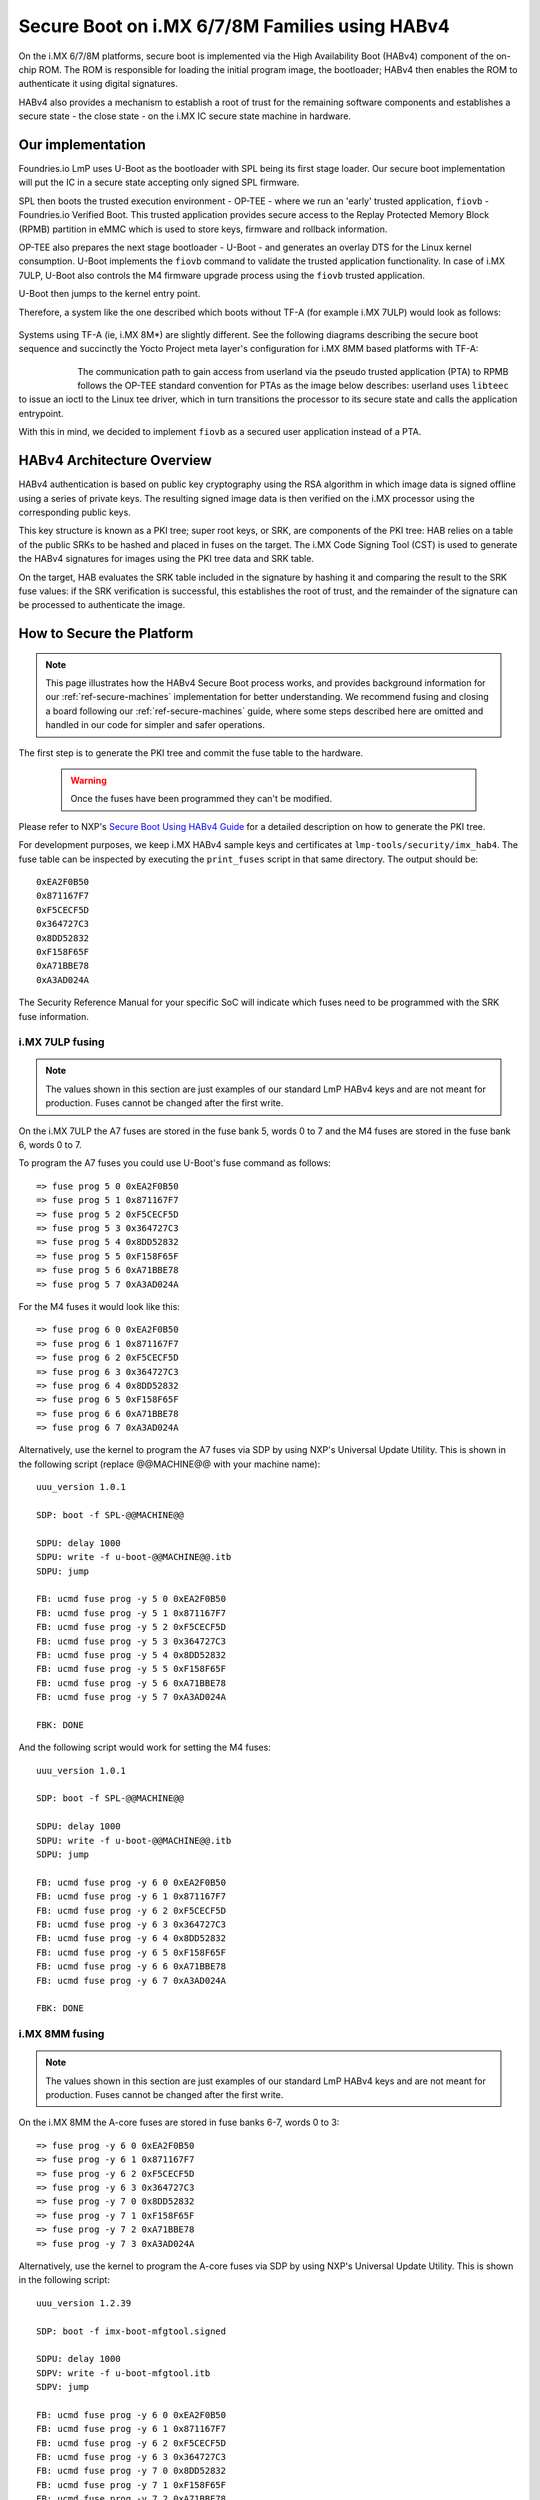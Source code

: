 .. highlight:: sh

.. _ref-secure-boot-imx-habv4:

Secure Boot on i.MX 6/7/8M Families using HABv4
===============================================
On the i.MX 6/7/8M platforms, secure boot is implemented via the High Availability Boot (HABv4) component of the on-chip ROM. The ROM is responsible for loading the initial program image, the bootloader; HABv4 then enables the ROM to authenticate it using digital signatures.

HABv4 also provides a mechanism to establish a root of trust for the remaining software components and establishes a secure state - the close state - on the i.MX IC secure state machine in hardware.

Our implementation
------------------
Foundries.io LmP uses U-Boot as the bootloader with SPL being its first stage loader. Our secure boot implementation will put the IC in a secure state accepting only signed SPL firmware.

SPL then boots the trusted execution environment - OP-TEE - where we run an 'early' trusted application, ``fiovb`` - Foundries.io Verified Boot. This trusted application provides secure access to the Replay Protected Memory Block (RPMB) partition in eMMC which is used to store keys, firmware and rollback information.

OP-TEE also prepares the next stage bootloader - U-Boot - and generates an overlay DTS for the Linux kernel consumption. U-Boot implements the ``fiovb`` command to validate the trusted application functionality. In case of i.MX 7ULP, U-Boot also controls the M4 firmware upgrade process using the ``fiovb`` trusted application.

U-Boot then jumps to the kernel entry point.

Therefore, a system like the one described which boots without TF-A (for example i.MX 7ULP) would look as follows:

   .. figure:: /_static/imx-secure-boot.png
      :align: center
      :width: 6in

Systems using TF-A (ie, i.MX 8M*) are slightly different. See the following diagrams describing the secure boot sequence and succinctly the Yocto Project meta layer's configuration for i.MX 8MM based platforms with TF-A:

   .. figure:: /_static/imx8-secure-boot.png
      :align: left
      :width: 8in

The communication path to gain access from userland via the pseudo trusted application (PTA) to RPMB follows the OP-TEE standard convention for PTAs as the image below describes: userland uses ``libteec`` to issue an ioctl to the Linux tee driver, which in turn transitions the processor to its secure state and calls the application entrypoint.

With this in mind, we decided to implement ``fiovb`` as a secured user application instead of a PTA.

   .. figure:: /_static/optee-pta-access.png
      :align: center
      :width: 6in


HABv4 Architecture Overview
---------------------------
HABv4 authentication is based on public key cryptography using the RSA algorithm in which image data is signed offline using a series of private keys. The resulting signed image data is then verified on the i.MX processor using the corresponding public keys.

This key structure is known as a PKI tree; super root keys, or SRK, are components of the PKI tree: HAB relies on a table of the public SRKs to be hashed and placed in fuses on the target.
The i.MX Code Signing Tool (CST) is used to generate the HABv4 signatures for images using the PKI tree data and SRK table.

On the target, HAB evaluates the SRK table included in the signature by hashing it and comparing the result to the SRK fuse values: if the SRK verification is successful, this establishes the root of trust, and the remainder of the signature can be processed to authenticate the image.

How to Secure the Platform
--------------------------

.. note::
    This page illustrates how the HABv4 Secure Boot process works, and provides background information for our :ref:`ref-secure-machines` implementation for better understanding. We recommend fusing and closing a board following our :ref:`ref-secure-machines` guide, where some steps described here are omitted and handled in our code for simpler and safer operations.

The first step is to generate the PKI tree and commit the fuse table to the hardware.

 .. warning::

   Once the fuses have been programmed they can't be modified.

Please refer to NXP's `Secure Boot Using HABv4 Guide`_ for a detailed description on how to generate the PKI tree.

For development purposes, we keep i.MX HABv4 sample keys and certificates at ``lmp-tools/security/imx_hab4``. The fuse table can be inspected by executing the ``print_fuses`` script in that same directory. The output should be::

	0xEA2F0B50
	0x871167F7
	0xF5CECF5D
	0x364727C3
	0x8DD52832
	0xF158F65F
	0xA71BBE78
	0xA3AD024A

The Security Reference Manual for your specific SoC will indicate which fuses need to be programmed with the SRK fuse information.


i.MX 7ULP fusing
^^^^^^^^^^^^^^^^

.. note:: The values shown in this section are just examples of our standard LmP HABv4 keys and are not meant for production. Fuses cannot be changed after the first write.

On the i.MX 7ULP the A7 fuses are stored in the fuse bank 5, words 0 to 7 and the M4 fuses are stored in the fuse bank 6, words 0 to 7.

To program the A7 fuses you could use U-Boot's fuse command as follows::

	=> fuse prog 5 0 0xEA2F0B50
	=> fuse prog 5 1 0x871167F7
	=> fuse prog 5 2 0xF5CECF5D
	=> fuse prog 5 3 0x364727C3
	=> fuse prog 5 4 0x8DD52832
	=> fuse prog 5 5 0xF158F65F
	=> fuse prog 5 6 0xA71BBE78
	=> fuse prog 5 7 0xA3AD024A

For the M4 fuses it would look like this::

	=> fuse prog 6 0 0xEA2F0B50
	=> fuse prog 6 1 0x871167F7
	=> fuse prog 6 2 0xF5CECF5D
	=> fuse prog 6 3 0x364727C3
	=> fuse prog 6 4 0x8DD52832
	=> fuse prog 6 5 0xF158F65F
	=> fuse prog 6 6 0xA71BBE78
	=> fuse prog 6 7 0xA3AD024A

Alternatively, use the kernel to program the A7 fuses via SDP by using NXP's Universal Update Utility. This is shown in the following script (replace @@MACHINE@@ with your machine name)::

	uuu_version 1.0.1

	SDP: boot -f SPL-@@MACHINE@@

	SDPU: delay 1000
	SDPU: write -f u-boot-@@MACHINE@@.itb
	SDPU: jump

	FB: ucmd fuse prog -y 5 0 0xEA2F0B50
	FB: ucmd fuse prog -y 5 1 0x871167F7
	FB: ucmd fuse prog -y 5 2 0xF5CECF5D
	FB: ucmd fuse prog -y 5 3 0x364727C3
	FB: ucmd fuse prog -y 5 4 0x8DD52832
	FB: ucmd fuse prog -y 5 5 0xF158F65F
	FB: ucmd fuse prog -y 5 6 0xA71BBE78
	FB: ucmd fuse prog -y 5 7 0xA3AD024A

	FBK: DONE

And the following script would work for setting the M4 fuses::

	uuu_version 1.0.1

	SDP: boot -f SPL-@@MACHINE@@

	SDPU: delay 1000
	SDPU: write -f u-boot-@@MACHINE@@.itb
	SDPU: jump

	FB: ucmd fuse prog -y 6 0 0xEA2F0B50
	FB: ucmd fuse prog -y 6 1 0x871167F7
	FB: ucmd fuse prog -y 6 2 0xF5CECF5D
	FB: ucmd fuse prog -y 6 3 0x364727C3
	FB: ucmd fuse prog -y 6 4 0x8DD52832
	FB: ucmd fuse prog -y 6 5 0xF158F65F
	FB: ucmd fuse prog -y 6 6 0xA71BBE78
	FB: ucmd fuse prog -y 6 7 0xA3AD024A

	FBK: DONE

i.MX 8MM fusing
^^^^^^^^^^^^^^^

.. note:: The values shown in this section are just examples of our standard LmP HABv4 keys and are not meant for production. Fuses cannot be changed after the first write.

On the i.MX 8MM the A-core fuses are stored in fuse banks 6-7, words 0 to 3::

        => fuse prog -y 6 0 0xEA2F0B50
        => fuse prog -y 6 1 0x871167F7
        => fuse prog -y 6 2 0xF5CECF5D
        => fuse prog -y 6 3 0x364727C3
        => fuse prog -y 7 0 0x8DD52832
        => fuse prog -y 7 1 0xF158F65F
        => fuse prog -y 7 2 0xA71BBE78
        => fuse prog -y 7 3 0xA3AD024A

Alternatively, use the kernel to program the A-core fuses via SDP by using NXP's Universal Update Utility. This is shown in the following script::

        uuu_version 1.2.39

        SDP: boot -f imx-boot-mfgtool.signed

        SDPU: delay 1000
        SDPV: write -f u-boot-mfgtool.itb
        SDPV: jump

        FB: ucmd fuse prog -y 6 0 0xEA2F0B50
        FB: ucmd fuse prog -y 6 1 0x871167F7
        FB: ucmd fuse prog -y 6 2 0xF5CECF5D
        FB: ucmd fuse prog -y 6 3 0x364727C3
        FB: ucmd fuse prog -y 7 0 0x8DD52832
        FB: ucmd fuse prog -y 7 1 0xF158F65F
        FB: ucmd fuse prog -y 7 2 0xA71BBE78
        FB: ucmd fuse prog -y 7 3 0xA3AD024A

        FB: acmd reset

        FB: DONE


Upon reboot, if **CONFIG_IMX_HAB** is enabled in U-Boot, HABv4 will raise events to indicate that an **unsigned SPL image** has been executed. Those events can be inspected by running U-Boot's command ``hab_status``.

.. note::
    Once the security fuses have been programmed, we recommend that all your UUU scripts are modified to use only **signed SPL** images since some of those scripts might depend on the occurrence - or not - of HABv4 events. This is already covered in our :ref:`ref-secure-machines` implementations.

To secure the platform, there is an extra fuse that needs to be programmed: we will only take that step once we are sure that we can successfully sign and boot a signed SPL image with a matching set of keys (containing the same public key hashes as those stored in the SRK fuses).

How to sign an SPL image
------------------------

.. note::
    For simplicity, we provide a ``readme.md`` file with straight forward instructions on how to sign the SPL and mfgtool/SDP SPL for each board in our :ref:`ref-secure-machines` implementations. This is part of the ``mfgtool-files`` artifact for the secure machines.

To build a signed image, you need to create a Command Sequence File - CSF - describing all the commands that the ROM will execute during secure boot. These commands instruct HABv4 on which memory areas of the image to authenticate, which keys to install and use, what data to write to a register and so on. In addition, the necessary certificates and signatures involved in the verification of the image are attached to the CSF generated binary output.

We keep a template at ``lmp-tools/security/imx_hab4/u-boot-spl-sign.csf-template``.

This template is used by the ``lmp-tools/security/imx_hab4/sign-file.sh`` script which dynamically generates the authenticate data command "blocks" line(s) based on your binary.  The command "blocks" line contains three values:

* The first value is the address on the target where HAB expects the signed image data to begin.
* The second value is the offset into the file where CST will begin signing.
* The third value is length in bytes of the data to sign starting from the offset.


It is also required that the IVT and DCD regions are signed. HAB will verify the DCD and IVT fall in an authenticated region: The CSF will not successfully authenticate unless all commands are successful and all required regions are signed.

In the case of the SPL, you must enable **CONFIG_IMX_HAB** to include the IVT and DCD information.

The ``lmp-tools/security/imx_hab4/sign-file.sh`` script executes NXP's Code Signing Tool after preparing the CSF information based on the template::

	$ cd security/imx_hab4/
	$ ./sign-file.sh --cst ./cst --spl SPL

	SETTINGS FOR  : ./sign-file.sh
	--------------:
	CST BINARY    : ./cst
	CSF TEMPLATE  : u-boot-spl-sign.csf-template
	BINARY FILE   : SPL
	KEYS DIRECTORY: .
	FIX-SDP-DCD   : no

	FOUND HAB Blocks 0x2f010400 0x00000000 0x00018c00
	CSF Processed successfully and signed data available in SPL_csf.bin
	$ ls SPL.signed
	SPL.signed

All intermediate files generated during the signing process are removed by the script.

Booting this signed SPL image and inspecting the HAB status should give no HAB events therefore indicating that the image was correctly signed::

	=> hab_status
	Secure boot disabled
	HAB Configuration: 0xf0, HAB State: 0x66
	No HAB Events Found!

.. warning::
    The next fuse instruction will close the board for unsigned images: make sure you can rebuild the signed images before programming that fuse.


Now we can close the device meaning that from thereon only signed images can be booted on this platform. For that, on the i.MX 7ULP we need to fuse bit31 of word 6 from bank 29 (SEC_CONFIG[1] in the documentation)::

	=> fuse prog 29 6 0x80000000

For i.MX 8MM you have to fuse bit25 of word 3 from bank 1 (SEC_CONFIG[1] in the documentation)::

        => fuse prog 1 3 0x2000000


Rebooting the board and checking the HAB status should give::

	=> hab_status
	Secure boot enabled
	HAB Configuration: 0xcc, HAB State: 0x99
	No HAB Events Found!

.. warning::
    A production device should also "lock" the SRK values to prevent bricking a closed device.  Refer to the Security Reference Manual for the location and values of these fuses.


How to sign an SPL image for SDP
^^^^^^^^^^^^^^^^^^^^^^^^^^^^^^^^
Once the device has been closed, only signed images will be able to run on the processor: this means that injections via UUU/SDP will stop working unless the SPL it uses is properly signed.

1. **On older SoCs**, like i.MX 6UL/6ULL, the SDP imposes the following restrictions:

* SDP requires that the CSF is modified to include a check for the DCD table
* SDP requires that the DCD address of the image is cleared from the header

To comply with these requirements we need to sign the image adding the ``--fix-sdp-dcd`` parameter::

	$ cd security/imx_hab4/
	$ ./sign-file.sh --cst ./cst --spl SPL --fix-sdp-dcd

	SETTINGS FOR  : ./sign-file.sh
	--------------:
	CST BINARY    : ./cst
	CSF TEMPLATE  : u-boot-spl-sign.csf-template
	BINARY FILE   : SPL
	KEYS DIRECTORY: .
	FIX-SDP-DCD   : yes

	4+0 records in
	4+0 records out
	4 bytes copied, 8.3445e-05 s, 47.9 kB/s
	4+0 records in
	4+0 records out
	4 bytes copied, 6.6832e-05 s, 59.9 kB/s
	FOUND DCD Blocks 0x2f010000 0x0000002c 0x00000258
	FOUND HAB Blocks 0x2f010400 0x00000000 0x00021c00
	CSF Processed successfully and signed data available in SPL_csf.bin
	$ ls SPL.signed
	SPL.signed

2.  **On newer SoCs**, like i.MX 7/8M and other i.MX 6 families, using the ``--fix-sdp-dcd`` parameter is not required.


.. note::
    Which SoCs fall in which category can be identified by inspecting the `Universal Update Utility`_  g_RomInfo: if the option ROM_INFO_HID_SKIP_DCD is configured, then the DCD does **not** need to be fixed for that SoC.


Booting signed images with the `Universal Update Utility`_
^^^^^^^^^^^^^^^^^^^^^^^^^^^^^^^^^^^^^^^^^^^^^^^^^^^^^^^^^^

.. note::
    These steps are covered in our mfgtool implementation of :ref:`ref-secure-machines`.

1. **On older SoCs**, like i.MX 6UL/6ULL, we need to let SDP know the DCD location as well as inform that the DCD has been cleared.
So a typical UUU boot script would be as (replace ``@@MACHINE@@`` with your machine configuration name)

.. code-block:: console
   :emphasize-lines: 3

   uuu_version 1.0.1

   SDP: boot -f SPL.signed-@@MACHINE@@ -dcdaddr 0x2f010000 -cleardcd

   SDPU: delay 1000
   SDPU: write -f u-boot-@@MACHINE@@.itb

2) **On newer SoCs**, like i.MX 7/8M and other i.MX 6 families - those where SDP does not impose DCD restrictions - the UUU boot script would be:

.. code-block:: console

   uuu_version 1.0.1

   SDP: boot -f SPL.signed-@@MACHINE@@

   SDPU: delay 1000
   SDPU: write -f u-boot-@@MACHINE@@.itb

On both cases, if the device has been closed and it is only accepting signed images, **it is recommended that UUU is started before powering the board and before connecting it to the host PC so that UUU polls for the connection and responds to it as soon as possible**. To that effect we need to make sure of UUU's polling period flag::

	$ uuu -pp 1 file.uuu

.. note::
    These flags `-dcdaddr`_, `-cleardcd`_ and `-pp`_ required for SDP on older SoCs have been contributed to the Universal Update Utility by Foundries.io. Make sure your UUU release is up-to-date with these changes.

How to sign an M4 binary for HABv4 validation
^^^^^^^^^^^^^^^^^^^^^^^^^^^^^^^^^^^^^^^^^^^^^

.. note::
    This applies to i.MX 7ULP which has the Cortex-M4 as the primary core.

If you wish to use the i.MX HABv4 validation process when booting an M4 binary, it will also need to be signed in a similar manner. This is also true for SoCs such as i.MX7ULP which support "dual-boot" mode. The M4 bootrom loads the M4 binary at power on. If the device is in a closed state, the bootrom requires the M4 binary to be signed.

Signing the M4 application image is nearly the same as before.  Instead of the ``--spl`` parameter, use ``--m4app``::

	$ cd security/imx_hab4/
	$ ./sign-file.sh --cst ./cst --m4app sdk20-app_flash.img

	SETTINGS FOR  : ./sign-file.sh
	--------------:
	CST BINARY    : ./cst
	CSF TEMPLATE  : u-boot-spl-sign.csf-template
	BINARY FILE   : sdk20-app_flash.img
	KEYS DIRECTORY: .

	4+0 records in
	4+0 records out
	4 bytes copied, 8.5903e-05 s, 46.6 kB/s
	4+0 records in
	4+0 records out
	4 bytes copied, 0.000117146 s, 34.1 kB/s
	FOUND HAB Blocks 0x1ffd1000 0x00001000 00015000
	CSF Processed successfully and signed data available in sdk20-app_flash.img_csf.bin
	$ ls sdk20-app_flash.img.signed
	sdk20-app_flash.img.signed

Booting a closed system with a CAAM device
------------------------------------------
If you are running with a *Cryptographic Acceleration and Assurance Module* device you will notice that in the closed configuration and for devices with HAB 4.4.0 (or lower), the HAB code locks the job ring and DECO master ID registers.

So if the user-specific application requires any changes in the CAAM MID registers, it is necessary to add the “Unlock CAAM MID” command into the CSF file.

Not doing so, since the CAAM will not have been configured for the proper MIDs, leaves some of the CAAM registers not accessible for writing and any attempt to write to them will cause system **core fails**.

.. note::
	The current NXP BSP implementation expects the CAAM registers to be unlocked when configuring the CAAM to operate in the non-secure TrustZone world. This applies when OP-TEE is enabled on the i.MX 6, i.MX 7, and i.MX 7ULP processors.

Our ``u-boot-spl-sign.csf-template`` takes care of supporting CAAM on closed platforms by adding the following section::

	[Authenticate CSF]

	[Unlock]
	Engine = CAAM
	Features = MID, RNG


.. _Secure Boot Using HABv4 Guide:
   https://www.nxp.com/webapp/Download?colCode=AN4581&location=null

.. _Universal Update Utility:
   https://github.com/NXPmicro/mfgtools

.. _-dcdaddr:
   https://github.com/NXPmicro/mfgtools/commit/003b6cb7a98ba36d78d591b5c1ef8e42423f1b90

.. _-cleardcd:
   https://github.com/NXPmicro/mfgtools/commit/a3e9f5b84d28666d53f565abecf59996b7810aca

.. _-pp:
   https://github.com/NXPmicro/mfgtools/commit/5a790eae0a0f424e145171681e1a3a4f3fa47904
